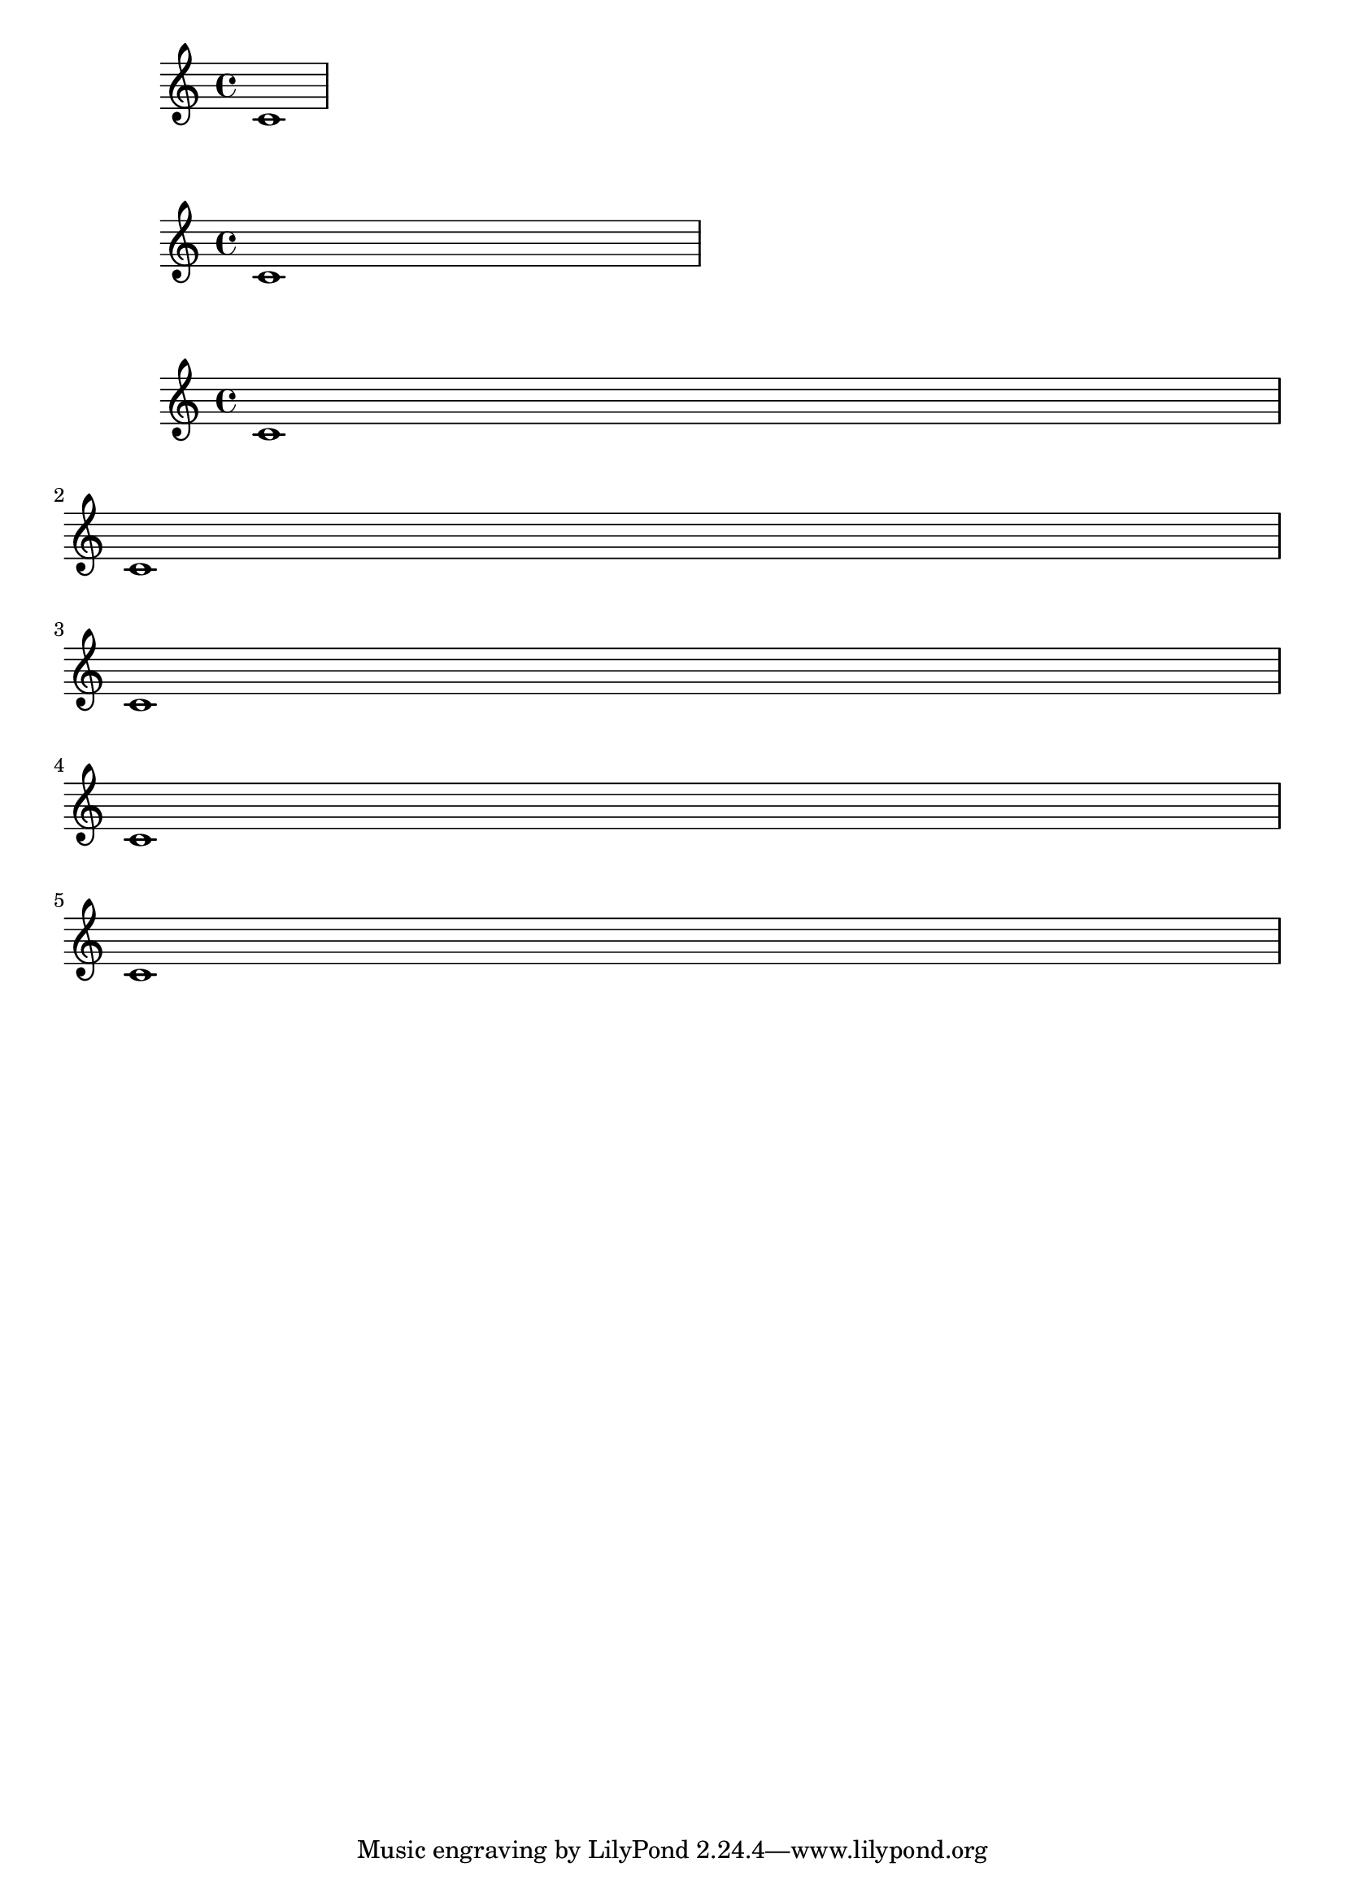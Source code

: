 \version "2.19.83"

{ c'1 }

% pour augmenter la largeur d'une mesure :
{
 \set Score.proportionalNotationDuration = #(ly:make-moment 1/16)
 c'1
}

% pour augmenter le nombre de sustèmes :
\score {
 { c'1 1 1 1 1 }
 \layout {
   system-count = 5
 }
}
